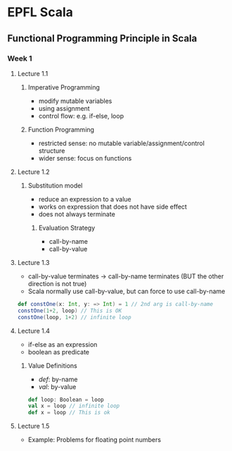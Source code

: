 * EPFL Scala
** Functional Programming Principle in Scala
*** Week 1
**** Lecture 1.1
***** Imperative Programming 
+ modify mutable variables
+ using assignment
+ control flow: e.g. if-else, loop
***** Function Programming
+ restricted sense: no mutable variable/assignment/control structure
+ wider sense: focus on functions
**** Lecture 1.2
***** Substitution model
+ reduce an expression to a value
+ works on expression that does not have side effect
+ does not always terminate
****** Evaluation Strategy
+ call-by-name
+ call-by-value
**** Lecture 1.3
+ call-by-value terminates -> call-by-name terminates (BUT the other direction is not true)
+ Scala normally use call-by-value, but can force to use call-by-name
#+BEGIN_SRC scala
def constOne(x: Int, y: => Int) = 1 // 2nd arg is call-by-name
constOne(1+2, loop) // This is OK
constOne(loop, 1+2) // infinite loop
#+END_SRC
**** Lecture 1.4
+ if-else as an expression
+ boolean as predicate
***** Value Definitions
+ /def/: by-name
+ /val/: by-value
#+BEGIN_SRC scala
def loop: Boolean = loop
val x = loop // infinite loop
def x = loop // This is ok
#+END_SRC
**** Lecture 1.5
+ Example: Problems for floating point numbers





